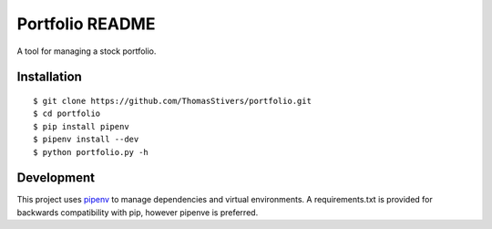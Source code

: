 Portfolio README
================

A tool for managing a stock portfolio.

Installation
------------

::

$ git clone https://github.com/ThomasStivers/portfolio.git
$ cd portfolio
$ pip install pipenv
$ pipenv install --dev
$ python portfolio.py -h

Development
-----------

This project uses `pipenv <https://github.com/pypa/pipenv>`_ to manage dependencies and virtual environments. A requirements.txt is provided for backwards compatibility with pip, however pipenve is preferred.

